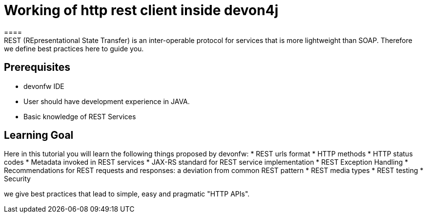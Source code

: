 = Working of http rest client inside devon4j
====
REST (REpresentational State Transfer) is an inter-operable protocol for services that is more lightweight than SOAP. Therefore we define best practices here to guide you.

## Prerequisites
* devonfw IDE
* User should have development experience in JAVA.
* Basic knowledge of REST Services

## Learning Goal
Here in this tutorial you will learn the following things proposed by devonfw:
* REST urls format
* HTTP methods
* HTTP status codes 
* Metadata invoked in REST services
* JAX-RS standard for REST service implementation
* REST Exception Handling
* Recommendations for REST requests and responses: a deviation from common REST pattern		
* REST media types
* REST testing
* Security 

we give best practices that lead to simple, easy and pragmatic "HTTP APIs".
====